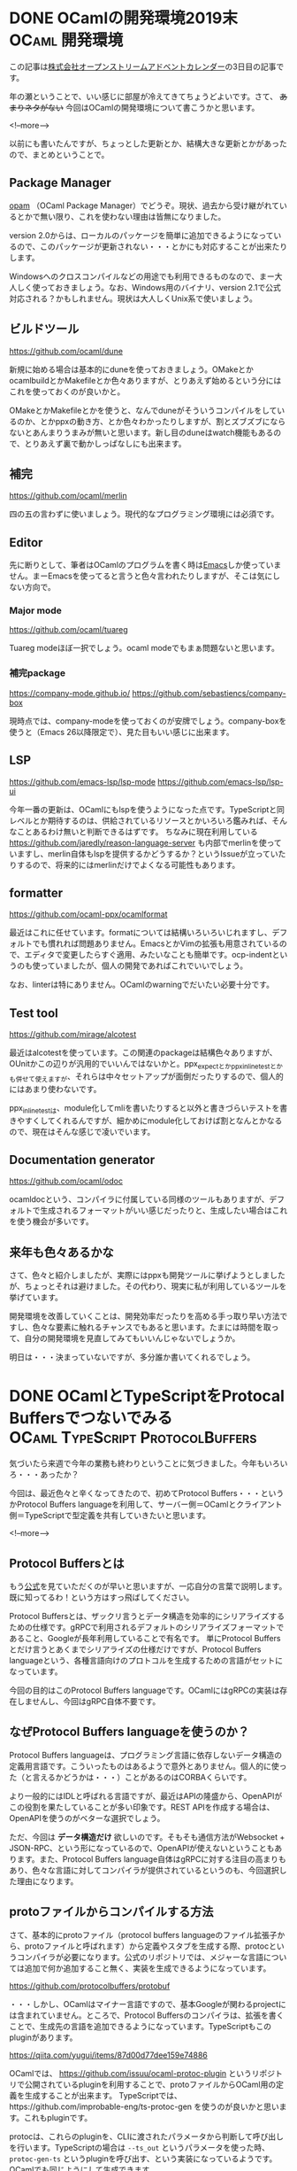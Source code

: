 #+STARTUP: content logdone inlneimages

#+HUGO_BASE_DIR: ../../../
#+HUGO_AUTO_SET_LASTMOD: t
#+AUTHOR: derui
#+HUGO_SECTION: post/2019/12

* DONE OCamlの開発環境2019末                                 :OCaml:開発環境:
CLOSED: [2019-12-03 火 08:29]
:PROPERTIES:
:EXPORT_FILE_NAME: ocaml_development_env_2019
:END:

この記事は[[https://qiita.com/advent-calendar/2019/opst][株式会社オープンストリームアドベントカレンダー]]の3日目の記事です。

年の瀬ということで、いい感じに部屋が冷えてきてちょうどよいです。さて、 +あまりネタがない+ 今回はOCamlの開発環境について書こうかと思います。

<!--more-->

以前にも書いたんですが、ちょっとした更新とか、結構大きな更新とかがあったので、まとめということで。

** Package Manager
[[https://opam.ocaml.org/][opam]] （OCaml Package Manager）でどうぞ。現状、過去から受け継がれているとかで無い限り、これを使わない理由は皆無になりました。

version 2.0からは、ローカルのパッケージを簡単に追加できるようになっているので、このパッケージが更新されない・・・とかにも対応することが出来たりします。

Windowsへのクロスコンパイルなどの用途でも利用できるものなので、まー大人しく使っておきましょう。なお、Windows用のバイナリ、version 2.1で公式対応される？かもしれません。現状は大人しくUnix系で使いましょう。

** ビルドツール
[[https://github.com/ocaml/dune]]

新規に始める場合は基本的にduneを使っておきましょう。OMakeとかocamlbuildとかMakefileとか色々ありますが、とりあえず始めるという分にはこれを使っておくのが良いかと。

OMakeとかMakefileとかを使うと、なんでduneがそういうコンパイルをしているのか、とかppxの動き方、とか色々わかったりしますが、割とズブズブにならないとあんまりうまみが無いと思います。新し目のduneはwatch機能もあるので、とりあえず裏で動かしっぱなしにも出来ます。

** 補完
https://github.com/ocaml/merlin

四の五の言わずに使いましょう。現代的なプログラミング環境には必須です。

** Editor
先に断りとして、筆者はOCamlのプログラムを書く時は[[https://www.gnu.org/software/emacs/][Emacs]]しか使っていません。まーEmacsを使ってると言うと色々言われたりしますが、そこは気にしない方向で。

*** Major mode
[[https://github.com/ocaml/tuareg]]

Tuareg modeほぼ一択でしょう。ocaml modeでもまぁ問題ないと思います。

*** 補完package
https://company-mode.github.io/
https://github.com/sebastiencs/company-box

現時点では、company-modeを使っておくのが安牌でしょう。company-boxを使うと（Emacs 26以降限定で）、見た目もいい感じに出来ます。

** LSP
https://github.com/emacs-lsp/lsp-mode
https://github.com/emacs-lsp/lsp-ui

今年一番の更新は、OCamlにもlspを使うようになった点です。TypeScriptと同レベルとか期待するのは、供給されているリソースとかいろいろ鑑みれば、そんなことあるわけ無いと判断できるはずです。
ちなみに現在利用している https://github.com/jaredly/reason-language-server も内部でmerlinを使っていますし、merlin自体もlspを提供するかどうするか？というIssueが立っていたりするので、将来的にはmerlinだけでよくなる可能性もあります。

** formatter
https://github.com/ocaml-ppx/ocamlformat

最近はこれに任せています。formatについては結構いろいろいじれますし、デフォルトでも慣れれば問題ありません。EmacsとかVimの拡張も用意されているので、エディタで変更したらすぐ適用、みたいなことも簡単です。ocp-indentというのも使っていましたが、個人の開発であればこれでいいでしょう。

なお、linterは特にありません。OCamlのwarningでだいたい必要十分です。

** Test tool
https://github.com/mirage/alcotest

最近はalcotestを使っています。この関連のpackageは結構色々ありますが、OUnitかこの辺りが汎用的でいいんではないかと。ppx_expectとかppx_inline_testとかも併せて使えますが、それらは中々セットアップが面倒だったりするので、個人的にはあまり使わないです。

ppx_inline_testは、module化してmliを書いたりすると以外と書きづらいテストを書きやすくしてくれるんですが、細かめにmodule化しておけば割となんとかなるので、現在はそんな感じで凌いでいます。

** Documentation generator
https://github.com/ocaml/odoc

ocamldocという、コンパイラに付属している同様のツールもありますが、デフォルトで生成されるフォーマットがいい感じだったりと、生成したい場合はこれを使う機会が多いです。

** 来年も色々あるかな
さて、色々と紹介しましたが、実際にはppxも開発ツールに挙げようとしましたが、ちょっとそれは避けました。その代わり、現実に私が利用しているツールを挙げています。

開発環境を改善していくことは、開発効率だったりを高める手っ取り早い方法ですし、色々な要素に触れるチャンスでもあると思います。たまには時間を取って、自分の開発環境を見直してみてもいいんじゃないでしょうか。

明日は・・・決まっていないですが、多分誰か書いてくれるでしょう。

* DONE OCamlとTypeScriptをProtocal Buffersでつないでみる :OCaml:TypeScript:ProtocolBuffers:
CLOSED: [2019-12-22 日 15:59]
:PROPERTIES:
:EXPORT_FILE_NAME: connect_ocaml_and_typescript_with_protocol_buffers
:END:

気づいたら来週で今年の業務も終わりということに気づきました。今年もいろいろ・・・あったか？

今回は、最近色々と辛くなってきたので、初めてProtocol Buffers・・・というかProtocol Buffers languageを利用して、サーバー側＝OCamlとクライアント側＝TypeScriptで型定義を共有していきたいと思います。

<!--more-->

** Protocol Buffersとは
もう[[https://developers.google.com/protocol-buffers/docs/overview][公式]]を見ていただくのが早いと思いますが、一応自分の言葉で説明します。既に知ってるわ！という方はすっ飛ばしてください。

Protocol Buffersとは、ザックリ言うとデータ構造を効率的にシリアライズするための仕様です。gRPCで利用されるデフォルトのシリアライズフォーマットであること、Googleが長年利用していることで有名です。
単にProtocol Buffersとだけ言うとあくまでシリアライズの仕様だけですが、Protocol Buffers languageという、各種言語向けのプロトコルを生成するための言語がセットになっています。

今回の目的はこのProtocol Buffers languageです。OCamlにはgRPCの実装は存在しませんし、今回はgRPC自体不要です。

** なぜProtocol Buffers languageを使うのか？
Protocol Buffers languageは、プログラミング言語に依存しないデータ構造の定義用言語です。こういったものはあるようで意外とありません。個人的に使った（と言えるかどうかは・・・）ことがあるのはCORBAくらいです。

より一般的にはIDLと呼ばれる言語ですが、最近はAPIの隆盛から、OpenAPIがこの役割を果たしていることが多い印象です。REST APIを作成する場合は、OpenAPIを使うのがベターな選択でしょう。

ただ、今回は *データ構造だけ* 欲しいのです。そもそも通信方法がWebsocket + JSON-RPC、という形になっているので、OpenAPIが使えないということもあります。また、Protocol Buffers language自体はgRPCに対する注目の高まりもあり、色々な言語に対してコンパイラが提供されているというのも、今回選択した理由になります。

** protoファイルからコンパイルする方法
さて、基本的にprotoファイル（protocol buffers languageのファイル拡張子から、protoファイルと呼ばれます）から定義やスタブを生成する際、protocというコンパイラが必要になります。公式のリポジトリでは、メジャーな言語については追加で何か追加すること無く、実装を生成できるようになっています。

https://github.com/protocolbuffers/protobuf

・・・しかし、OCamlはマイナー言語ですので、基本Googleが関わるprojectには含まれていません。ところで、Protocol Buffersのコンパイラは、拡張を書くことで、生成先の言語を追加できるようになっています。TypeScriptもこのpluginがあります。

https://qiita.com/yugui/items/87d00d77dee159e74886

OCamlでは、 https://github.com/issuu/ocaml-protoc-plugin というリポジトリで公開されているpluginを利用することで、protoファイルからOCaml用の定義を生成することが出来ます。
TypeScriptでは、https://github.com/improbable-eng/ts-protoc-gen を使うのが良いかと思います。これもpluginです。

protocは、これらのpluginを、CLIに渡されたパラメータから判断して呼び出しを行います。TypeScriptの場合は =--ts_out= というパラメータを使った時、 =protoc-gen-ts= というpluginを呼び出す、という実装になっているようです。
OCamlでも同じようにして生成できます。

** 実際に使ってみた
https://github.com/derui/sxfiler/tree/protocol-buffer

自分で実験用に作っているツール上で使ってみました。まだ作業中ですが、TypeScript/OCamlの両方共、自動生成した型を利用しています。OCamlの方はあんまり違和感のない定義になっていて、かなり使いやすいです。
ただ、ProtocolBuffers languageのversion3（proto3）では、ある項目が必須である、ということをプロトコルの定義だけでは保証することが出来ないので、optionのハンドリングを必ずやる必要があります。

TypeScript側は・・・恐らくJavaScript向けのAPIにTypeScript向けの =.d.ts= ファイルを追加した感じなので、使い勝手としてはあんまり良くありません。自動生成されたServiceとかから使われるのがメインなので問題ない、という判断なのかもしれません。

なお、生成はMakefileからやっています。

#+begin_src makefile
  # Path to this plugin
  PROTOC_GEN_TS_PATH = ./node_modules/.bin/protoc-gen-ts

  # Directory to write generated code to (.js and .d.ts files)
  TS_OUT_DIR=./src/ts/generated

  PROTO_FILE_DEPS += bookmark.proto
  PROTO_FILE_DEPS += completion.proto
  PROTO_FILE_DEPS += configuration.proto
  PROTO_FILE_DEPS += filer.proto
  PROTO_FILE_DEPS += keymap.proto
  PROTO_FILE_DEPS += task.proto
  PROTO_FILE_DEPS += types.proto

  define generate_for_ocaml
      protoc -I src/protobuf --ocaml_out=src/ocaml/server/generated \
          --ocaml_opt='annot=[@@deriving eq, show, protocol ~driver:(module Protocol_conv_json.Json)]' \
          src/protobuf/$1

  endef

  define generate_for_typescript
      protoc \
          -I src/protobuf \
          --plugin="protoc-gen-ts=${PROTOC_GEN_TS_PATH}" \
          --js_out="import_style=commonjs,binary:${TS_OUT_DIR}" \
          --ts_out="${TS_OUT_DIR}" \
          src/protobuf/$1

  endef

  .PHONY: generate
  generate:
      $(foreach f,$(PROTO_FILE_DEPS),$(call generate_for_ocaml,$f))
      mkdir -p $(TS_OUT_DIR)
      $(foreach f,$(PROTO_FILE_DEPS),$(call generate_for_typescript,$f))

#+end_src

なぜMakefileからやっているのかと言うと、OCamlはdune、TypeScriptはpackage.jsonなりからscriptを呼び出したりしてもいいんですが、なんとなくprotoファイルに関しては生成先をひとまとめにしたかったためです。これがTypeScriptだけ、とかOCamlだけ、とかならMakefileでは無かったかもしれません。

** ProtocolBuffers（というかプロトコル定義）は便利
ProtocolBuffersを使ったバイナリ転送を使わなくても、わりかし便利に使えました。これからのシステム間で型定義を共通化する必要性がある場合のfirst choiceにしてもいいかもしれません

ただ、protocとpluginを入れるのが面倒だったり、実際にチーム開発をする場合などにはもっと考えることがあるのは間違いありません。同じリポジトリで管理するのか、生成したファイルをcommitするのか、とかですね。

とりあえず使う分には割と気軽に使えるので、ちょこっとだけ導入とかも検討してみちゃーどうでしょうか。将来的にgRPCとかProtocolBuffersを使う時に楽になる・・・かも？


* comment Local Variables                                           :ARCHIVE:
# Local Variables:
# eval: (org-hugo-auto-export-mode)
# End:
